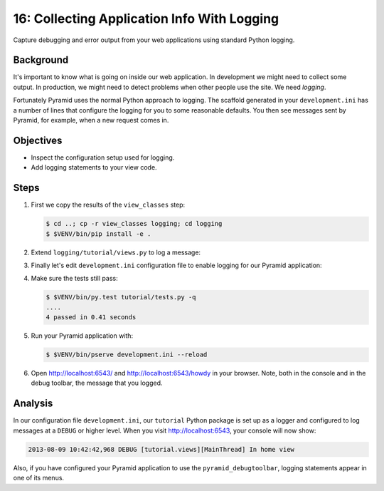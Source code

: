 .. _qtut_logging:

============================================
16: Collecting Application Info With Logging
============================================

Capture debugging and error output from your web applications using standard
Python logging.


Background
==========

It's important to know what is going on inside our web application. In
development we might need to collect some output. In production, we might need
to detect problems when other people use the site. We need *logging*.

Fortunately Pyramid uses the normal Python approach to logging. The scaffold
generated in your ``development.ini`` has a number of lines that configure the
logging for you to some reasonable defaults. You then see messages sent by
Pyramid, for example, when a new request comes in.


Objectives
==========

- Inspect the configuration setup used for logging.

- Add logging statements to your view code.


Steps
=====

#. First we copy the results of the ``view_classes`` step:

   .. code-block:: bash

    $ cd ..; cp -r view_classes logging; cd logging
    $ $VENV/bin/pip install -e .

#. Extend ``logging/tutorial/views.py`` to log a message:

   .. literalinclude:: logging/tutorial/views.py
    :linenos:

#. Finally let's edit ``development.ini`` configuration file to enable logging
   for our Pyramid application:

   .. literalinclude:: logging/development.ini
       :language: ini

#. Make sure the tests still pass:

   .. code-block:: bash

    $ $VENV/bin/py.test tutorial/tests.py -q
    ....
    4 passed in 0.41 seconds

#. Run your Pyramid application with:

   .. code-block:: bash

    $ $VENV/bin/pserve development.ini --reload

#. Open http://localhost:6543/ and http://localhost:6543/howdy in your browser.
   Note, both in the console and in the debug toolbar, the message that you
   logged.


Analysis
========

In our configuration file ``development.ini``, our ``tutorial`` Python package
is set up as a logger and configured to log messages at a ``DEBUG`` or higher
level. When you visit http://localhost:6543, your console will now show:

.. code-block:: text

    2013-08-09 10:42:42,968 DEBUG [tutorial.views][MainThread] In home view

Also, if you have configured your Pyramid application to use the
``pyramid_debugtoolbar``, logging statements appear in one of its menus.

.. seealso:: See also :ref:`logging_chapter`.
